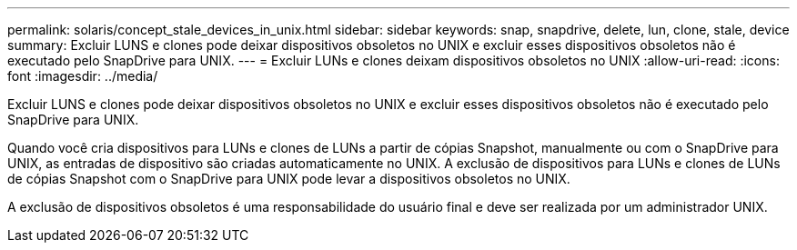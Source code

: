 ---
permalink: solaris/concept_stale_devices_in_unix.html 
sidebar: sidebar 
keywords: snap, snapdrive, delete, lun, clone, stale, device 
summary: Excluir LUNS e clones pode deixar dispositivos obsoletos no UNIX e excluir esses dispositivos obsoletos não é executado pelo SnapDrive para UNIX. 
---
= Excluir LUNs e clones deixam dispositivos obsoletos no UNIX
:allow-uri-read: 
:icons: font
:imagesdir: ../media/


[role="lead"]
Excluir LUNS e clones pode deixar dispositivos obsoletos no UNIX e excluir esses dispositivos obsoletos não é executado pelo SnapDrive para UNIX.

Quando você cria dispositivos para LUNs e clones de LUNs a partir de cópias Snapshot, manualmente ou com o SnapDrive para UNIX, as entradas de dispositivo são criadas automaticamente no UNIX. A exclusão de dispositivos para LUNs e clones de LUNs de cópias Snapshot com o SnapDrive para UNIX pode levar a dispositivos obsoletos no UNIX.

A exclusão de dispositivos obsoletos é uma responsabilidade do usuário final e deve ser realizada por um administrador UNIX.

